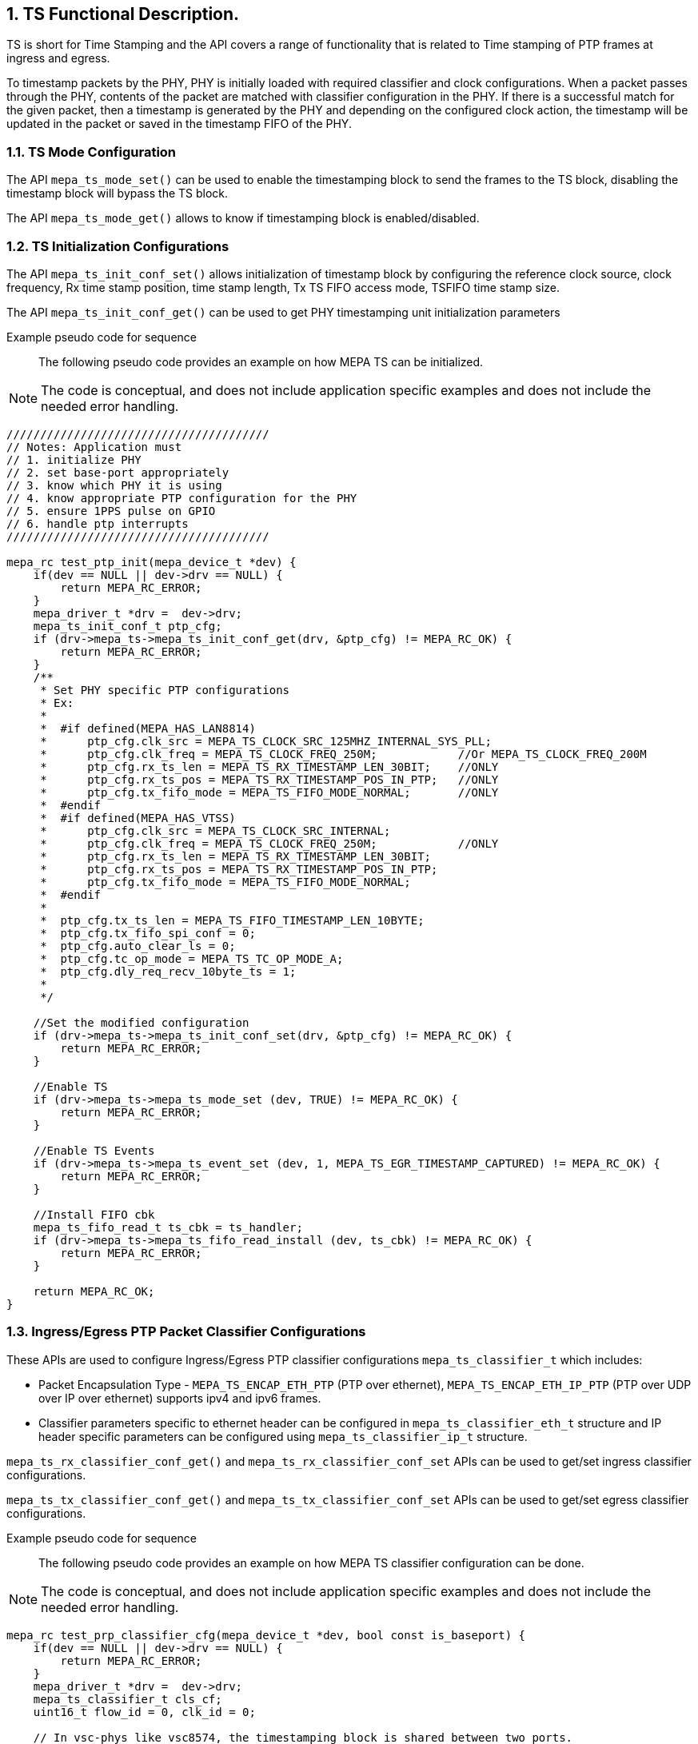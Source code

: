 // Copyright (c) 2004-2020 Microchip Technology Inc. and its subsidiaries.
// SPDX-License-Identifier: MIT

:sectnums:

== TS Functional Description.

TS is short for Time Stamping and the API covers a range of functionality that
is related to Time stamping of PTP frames at ingress and egress.

To timestamp packets by the PHY, PHY is initially loaded with required
classifier and clock configurations. When a packet passes through the PHY,
contents of the packet are matched with classifier configuration in the PHY.
If there is a successful match for the given packet, then a timestamp is
generated by the PHY and depending on the configured clock action, the
timestamp will be updated in the packet or saved in the timestamp FIFO of
the PHY.

=== TS Mode Configuration

The API `mepa_ts_mode_set()` can be used to enable the timestamping block to send the
frames to the TS block, disabling the timestamp block will bypass the
TS block.

The API `mepa_ts_mode_get()` allows to know if timestamping block is
enabled/disabled.

=== TS Initialization Configurations

The API `mepa_ts_init_conf_set()` allows initialization of timestamp block by
configuring the reference clock source, clock frequency, Rx time stamp position,
time stamp length, Tx TS FIFO access mode, TSFIFO time stamp size.

The API `mepa_ts_init_conf_get()` can be used to get PHY timestamping unit
initialization parameters

Example pseudo code for sequence::

The following pseudo code provides an example on how MEPA TS can be
initialized.

NOTE: The code is conceptual, and does not include application specific
examples and does not include the needed error handling.

----
///////////////////////////////////////
// Notes: Application must
// 1. initialize PHY
// 2. set base-port appropriately
// 3. know which PHY it is using
// 4. know appropriate PTP configuration for the PHY
// 5. ensure 1PPS pulse on GPIO
// 6. handle ptp interrupts
///////////////////////////////////////

mepa_rc test_ptp_init(mepa_device_t *dev) {
    if(dev == NULL || dev->drv == NULL) {
        return MEPA_RC_ERROR;
    }
    mepa_driver_t *drv =  dev->drv;
    mepa_ts_init_conf_t ptp_cfg;
    if (drv->mepa_ts->mepa_ts_init_conf_get(drv, &ptp_cfg) != MEPA_RC_OK) {
        return MEPA_RC_ERROR;
    }
    /**
     * Set PHY specific PTP configurations
     * Ex:
     *
     *  #if defined(MEPA_HAS_LAN8814)
     *      ptp_cfg.clk_src = MEPA_TS_CLOCK_SRC_125MHZ_INTERNAL_SYS_PLL;
     *      ptp_cfg.clk_freq = MEPA_TS_CLOCK_FREQ_250M;            //Or MEPA_TS_CLOCK_FREQ_200M
     *      ptp_cfg.rx_ts_len = MEPA_TS_RX_TIMESTAMP_LEN_30BIT;    //ONLY
     *      ptp_cfg.rx_ts_pos = MEPA_TS_RX_TIMESTAMP_POS_IN_PTP;   //ONLY
     *      ptp_cfg.tx_fifo_mode = MEPA_TS_FIFO_MODE_NORMAL;       //ONLY
     *  #endif
     *  #if defined(MEPA_HAS_VTSS)
     *      ptp_cfg.clk_src = MEPA_TS_CLOCK_SRC_INTERNAL;
     *      ptp_cfg.clk_freq = MEPA_TS_CLOCK_FREQ_250M;            //ONLY
     *      ptp_cfg.rx_ts_len = MEPA_TS_RX_TIMESTAMP_LEN_30BIT;
     *      ptp_cfg.rx_ts_pos = MEPA_TS_RX_TIMESTAMP_POS_IN_PTP;
     *      ptp_cfg.tx_fifo_mode = MEPA_TS_FIFO_MODE_NORMAL;
     *  #endif
     *
     *  ptp_cfg.tx_ts_len = MEPA_TS_FIFO_TIMESTAMP_LEN_10BYTE;
     *  ptp_cfg.tx_fifo_spi_conf = 0;
     *  ptp_cfg.auto_clear_ls = 0;
     *  ptp_cfg.tc_op_mode = MEPA_TS_TC_OP_MODE_A;
     *  ptp_cfg.dly_req_recv_10byte_ts = 1;
     *
     */

    //Set the modified configuration
    if (drv->mepa_ts->mepa_ts_init_conf_set(drv, &ptp_cfg) != MEPA_RC_OK) {
        return MEPA_RC_ERROR;
    }

    //Enable TS
    if (drv->mepa_ts->mepa_ts_mode_set (dev, TRUE) != MEPA_RC_OK) {
        return MEPA_RC_ERROR;
    }

    //Enable TS Events
    if (drv->mepa_ts->mepa_ts_event_set (dev, 1, MEPA_TS_EGR_TIMESTAMP_CAPTURED) != MEPA_RC_OK) {
        return MEPA_RC_ERROR;
    }

    //Install FIFO cbk
    mepa_ts_fifo_read_t ts_cbk = ts_handler;
    if (drv->mepa_ts->mepa_ts_fifo_read_install (dev, ts_cbk) != MEPA_RC_OK) {
        return MEPA_RC_ERROR;
    }

    return MEPA_RC_OK;
}
----

=== Ingress/Egress PTP Packet Classifier Configurations

These APIs are used to configure Ingress/Egress PTP classifier configurations
`mepa_ts_classifier_t` which includes:

* Packet Encapsulation Type - `MEPA_TS_ENCAP_ETH_PTP` (PTP over ethernet),
`MEPA_TS_ENCAP_ETH_IP_PTP` (PTP over UDP over IP over ethernet) supports
ipv4 and ipv6 frames.
* Classifier parameters specific to ethernet header can be configured in
`mepa_ts_classifier_eth_t` structure and IP header specific parameters can be
configured using `mepa_ts_classifier_ip_t` structure.

`mepa_ts_rx_classifier_conf_get()` and `mepa_ts_rx_classifier_conf_set` APIs
can be used to get/set ingress classifier configurations.

`mepa_ts_tx_classifier_conf_get()` and `mepa_ts_tx_classifier_conf_set` APIs
can be used to get/set egress classifier configurations.

Example pseudo code for sequence::

The following pseudo code provides an example on how MEPA TS classifier
configuration can be done.

NOTE: The code is conceptual, and does not include application specific
examples and does not include the needed error handling.

----
mepa_rc test_prp_classifier_cfg(mepa_device_t *dev, bool const is_baseport) {
    if(dev == NULL || dev->drv == NULL) {
        return MEPA_RC_ERROR;
    }
    mepa_driver_t *drv =  dev->drv;
    mepa_ts_classifier_t cls_cf;
    uint16_t flow_id = 0, clk_id = 0;

    // In vsc-phys like vsc8574, the timestamping block is shared between two ports.
    // So, the base port uses flow-id '0', clock-id '0'. Alternate port uses flow-id '8', clock-id '2'.
    if (is_baseport) {
        flow_id = 8;
        clk_id = 2;
    }
    // Get the classifier config
    if (drv->mepa_ts->mepa_ts_rx_classifier_conf_get(dev, flow_id, &cls_cf) == MEPA_RC_OK) {
        cls_cf.pkt_encap_type = MEPA_TS_ENCAP_ETH_PTP; //Or MEPA_TS_ENCAP_ETH_IP_PTP
        cls_cf.enable = TRUE;
        cls_cf.eth_class_conf.mac_match_mode = MEPA_TS_ETH_ADDR_MATCH_ANY;
        cls_cf.eth_class_conf.mac_match_select = MEPA_TS_ETH_MATCH_DEST_ADDR;
        cls_cf.eth_class_conf.vlan_check = FALSE;
        cls_cf.eth_class_conf.vlan_conf.pbb_en = FALSE;
        cls_cf.eth_class_conf.vlan_conf.num_tag = 0;
        cls_cf.eth_class_conf.vlan_conf.etype = 0x88f7;
        if (cls_cf.pkt_encap_type == MEPA_TS_ENCAP_ETH_IP_PTP) {
            cls_cf.eth_class_conf.vlan_conf.etype = 0x800;
            cls_cf.ip_class_conf.udp_dport_en = TRUE;
            cls_cf.ip_class_conf.udp_dport    = PTP_EVENT_PORT;
            cls_cf.ip_class_conf.udp_sport_en = FALSE;
            cls_cf.ip_class_conf.udp_sport    = 0;
            cls_cf.ip_class_conf.ip_ver = MEPA_TS_IP_VER_4;
            cls_cf.ip_class_conf.ip_match_mode = MEPA_TS_IP_MATCH_DEST;
            memset(&cls_cf.ip_class_conf.ip_addr.ipv4.addr, 0, sizeof(cls_cf.ip_class_conf.ip_addr.ipv4.addr));
            memset(&cls_cf.ip_class_conf.ip_addr.ipv4.mask, 0, sizeof(cls_cf.ip_class_conf.ip_addr.ipv4.mask));
        }

        //
        // Anything else?
        //

        // Configure ingress classifier
        if (drv->mepa_ts->mepa_ts_rx_classifier_conf_set(dev, flow_id, &cls_cf) != MEPA_RC_OK) {
            return MEPA_RC_ERROR;
        }
        // Configure egress classifier
        if (drv->mepa_ts->mepa_ts_tx_classifier_conf_set(dev, flow_id, &cls_cf) != MEPA_RC_OK) {
            return MEPA_RC_ERROR;
        }
    }
    return MEPA_RC_OK;
}
----

=== Ingress/Egress PTP Clock Configurations

These APIs can be used to configure Ingress/Egress PTP Clock configurations
`mepa_ts_ptp_clock_conf_t` which includes:

* PTP Header Classifier(`mepa_ts_classifier_ptp_t`) - version, minor version,
domain, sdoid.
* Clock Mode(`mepa_ts_ptp_clock_mode_t`) - can be configured to boundary clock
(BC1STEP, BC2STEP) or transparent clock(TC1STEP, TC2STEP).
* Delay Measurement Method(`mepa_ts_ptp_delaym_type_t`) - can be configured to
Peer-to-Peer(P2P) or End-to-End(E2E) delay measurement method.
* Correction field update for BC1STEP.

The APIs `mepa_ts_rx_clock_conf_get()` and `mepa_ts_rx_clock_conf_set()` can
be used to get/set ingress clock configurations.

The APIs `mepa_ts_tx_clock_conf_get()` and `mepa_ts_tx_clock_conf_set()` can
be used to get/set egress clock configurations.

In BC1STEP mode on egress side, 10-byte timestamp will be inserted into the
origin timestamp field.

In BC2STEP or TC2STEP modes on egress side, 10-byte or 8-byte timestamp will be saved
into FIFO and it has to be read by application by enabling timestamp events.

In TC1STEP mode on egress side, correction field will be updated in the packet.

In all the modes on ingress side, 4-byte nano second part of timestamp will be
updated in the reserved field of the PTP header.
Currently, it is also possible to append it to PTP frame for VSC8574 phys.

Example pseudo code for sequence::

The following pseudo code provides an example on how MEPA TS clock
action can be configured.

NOTE: The code is conceptual, and does not include application specific
examples and does not include the needed error handling.

----
mepa_rc test_prp_clk_cfg(mepa_device_t *dev, bool const is_baseport) {
    if(dev == NULL || dev->drv == NULL) {
        return MEPA_RC_ERROR;
    }
    mepa_driver_t *drv =  dev->drv;
    mepa_ts_ptp_clock_conf_t clk_cf;
    uint16_t flow_id = 0, clk_id = 0;

    // In vsc-phys like vsc8574, the timestamping block is shared between two ports.
    // So, the base port uses flow-id '0', clock-id '0'. Alternate port uses flow-id '8', clock-id '2'.
    if (is_baseport) {
        flow_id = 8;
        clk_id = 2;
    }
    // Get the default clock action
    if (drv->mepa_ts->mepa_ts_tx_clock_conf_get(dev, clk_id, &clk_cf) == MEPA_RC_OK) {
        clk_cf.pkt_encap_type = MEPA_TS_ENCAP_ETH_PTP; //Or MEPA_TS_ENCAP_ETH_IP_PTP
        clk_cf.enable = TRUE;
        clk_cf.clock_id = clk_id;
        clk_cf.clk_mode = MEPA_TS_PTP_CLOCK_MODE_BC1STEP;
        clk_cf.delaym_type = MEPA_TS_PTP_DELAYM_E2E;
        clk_cf.ptp_class_conf.version.lower = 2;
        clk_cf.ptp_class_conf.version.upper = 2;
        clk_cf.ptp_class_conf.minor_version.lower = 0;
        clk_cf.ptp_class_conf.minor_version.upper = 1;

        // Configure ingress clock action
        if (drv->mepa_ts->mepa_ts_rx_clock_conf_set(dev, clk_id, &clk_cf) != MEPA_RC_OK) {
            return MEPA_RC_ERROR;
        }

        // Configure egress clock action
        if (drv->mepa_ts->mepa_ts_tx_clock_conf_set(dev, clk_id, &clk_cf) != MEPA_RC_OK) {
            return MEPA_RC_ERROR;
        }
        return MEPA_RC_OK;
    }
    return MEPA_RC_ERROR;
}
----

=== Other TS Clock Configurations

The API `mepa_ts_clock_rateadj_set()` can be used to set LTC(Local Time Counter)
frequency/Rate adjust value.

The API `mepa_ts_clock_rateadj_get()` allows to get LTC(Local Time Counter)
frequency/Rate adjust value.

The API `mepa_ts_clock_adj1ns()` can be used to adjust LTC with one nanaosecond.

The APIs `mepa_ts_delay_asymmetry_get()` and `mepa_ts_delay_asymmetry_set()`
can be used to get/set clock delay asymmetry.

The APIs `mepa_ts_path_delay_get()` and `mepa_ts_path_delay_set()` can be used
to get/set clock path delay.

Note:: In peer to peer transparent clock, the path delay value set will be used
for updating correction field on egress side.

The APIs `mepa_ts_egress_latency_get` and `mepa_ts_egress_latency_set` can be
used to get/set egress clock latency.

The APIs `mepa_ts_ingress_latency_get()` and `mepa_ts_ingress_latency_set()` can
be used ro get/set ingress clock latency.

=== TS LTC Configurations

Application can use following APIs to load/save PHY LTC values when 1PPS is
received. 1PPS on a HW pin is board specific which needs to be handled by
application. Upon 1PPS rising edge, either TS registers can be loaded/read
depending on the `mepa_ts_ltc_ls_en()` option used.
LOAD to update PHY LTC from TS registers upon 1PPS pulse.
SAVE to read PHY LTC into TS registers upon 1PPS pulse.
This has to be continuous process by application depending on the requirement.

==== Loading time into PHY LTC

Initially, before 1PPS signal is received, `mepa_ts_ltc_set()` must be called
to set the required time value into TS register and set the load operation bit
in register.
Once a 1PPS pulse is received, immediately PHY will load time into LTC
using API `mepa_ts_ltc_ls_en()` with option `MEPA_TS_CMD_LOAD`. At this point,
load operation bit which loads time should be cleared.

Sequence is as below:

* `mepa_ts_ltc_set()` to load TS registers.
* Wait for 1PPS pulse on a GPIO.
* Up on 1PPS, `mepa_ts_ltc_ls_en()` with `MEPA_TS_CMD_LOAD` to update the PHY LTC from
TS registers.

==== Saving time from PHY LTC

Application need to call `mepa_ts_ltc_ls_en()` with option `MEPA_TS_CMD_SAVE`.
Once a 1PPS pulse is received, PHY LTC value will be saved into local
registers and the API `mepa_ts_ltc_get()` can be used to read the saved time.

Sequence is as below:

* `mepa_ts_ltc_ls_en()` with `MEPA_TS_CMD_SAVE`.
* Wait for 1PPS pulse on a GPIO.
* `mepa_ts_ltc_get()` to read the saved time. SAVE bit will be cleared.

When 1PPS pulse is received, we can either perform LOAD/SAVE operation.
Load operation can be performed when desired for protocol time adjustment and
so need not be a continuous operation. Most of the times, save operation will
be used to read time from the PHY and check if it is in synchronization with
system time or not.

=== Reading TS from FIFO

TS FIFO has two interfaces: SPI and MDIO/Parallel interface to access the
TX timestamps. FIFO supports maximum of 8 TS entries.

* SPI Interface - For PHYs such as the LAN8814, an alternate method of
providing timestamping event information is provided. Rather than placing
the event in a FIFO for the host to retrieve, the PHY will asynchronously
output the event over a SPI bus. The PHY is in total control of this bus,
providing the clock and data signals. External logic must be added to the
design using this method to capture the data and provide it to the host.
// Feature yet to be supported.

* MDIO or Parallel Interface - Timestamps are gathered into a FIFO,
application can register a callback function to read the FIFO.

Note:: MDIO or Parallel interface is disabled if timestamp mode is set to SPI.

For MDIO access, the application has to install the callback function which is
called to push timestamp from the HW TXFIFO to the application.
The application can read a timestamp for a specific signature.

The following APIs will be used to read/empty the TSFIFO timestamp:

* Callback Register - `mepa_ts_fifo_read_install()`
* Read timestamp FIFO entry - `mepa_ts_fifo_read()`
* Empty timestamp FIFO entry - `mepa_ts_fifo_empty()`

Install callback to read data (signature + timestamp) from TX TSFIFO.

From 2023.06 release, new API `mepa_ts_fifo_get()` is added to retrieve up to
8 timestamp entries in single call without using callback functions of 
'mepa_ts_fifo_empty()' API. Each timestamp entry contains a timestamp having 
seconds and nano seconds values and also a signature for correlating timestamp
with specific message. All VSC phys save 10-byte timestamp into FIFO. LAN8814 phy 
saves 8-byte timestamp into FIFO with 4-byte seconds field.

=== TS Reset

The API `mepa_ts_reset()` allows to reset the timestamping block.

=== TS Statistics

The API `mepa_ts_stats_get()` allows to get timestamping statistics which includes
`mepa_ts_stats_t` parameters.

=== TS PPS Configurations

PPS configuration APIs are used for configuring required parameters for
1pps(pulse per second) signal. When the nano-second part of the LTC crosses
zero, 1pps signal is generated. Using these APIs, it is possible to configure
the width of the 1pps pulse and the offset from the nano-second rollover point
at which the pulse is started.

The API `mepa_ts_pps_conf_get()` allows to get configured offset
`mepa_ts_pps_conf_t` for PPS generation.

The API `mepa_ts_pps_conf_set()` can be used to set offset for the PPS
generation using `mepa_ts_pps_conf_t` structure.

=== PHY TS Event Interrupts

These APIs allows setting PHY TS interrupt mask, reading current masked
interrupts, polling for given interrupts.

Interrupt event APIs are particularly useful for 2-step clocks where the
timestamp will be saved to FIFO. As soon as a timestamp is saved to FIFO,
`MEPA_TS_EGR_TIMESTAMP_CAPTURED` event will be triggered. Application has
to check for this event for reading timestamp from the FIFO.

The API `mepa_ts_event_set()` allows to enable event generation for a specific
event type or group of events using `mepa_ts_event_t` structure.

The API `mepa_ts_event_get()` allows to get status of currently enabled events
of a given PHY, provided event mask.

The API `mepa_ts_event_poll()` helps to poll and see if a interrupt/event
is generated or not.

=== MEPA TS functions.
`mepa_ts_init_conf_set()` +
`mepa_ts_init_conf_get()` +
`mepa_ts_mode_set()` +
`mepa_ts_mode_get()` +
`mepa_ts_ltc_ls_en()` +
`mepa_ts_ltc_get()` +
`mepa_ts_ltc_set()` +
`mepa_ts_reset()` +
`mepa_ts_stats_get()` +
`mepa_ts_clock_rateadj_get()` +
`mepa_ts_clock_rateadj_set()` +
`mepa_ts_clock_adj1ns()` +
`mepa_ts_pps_conf_get()` +
`mepa_ts_pps_conf_set()` +
`mepa_ts_rx_classifier_conf_get()` +
`mepa_ts_tx_classifier_conf_get()` +
`mepa_ts_rx_classifier_conf_set()` +
`mepa_ts_tx_classifier_conf_set()` +
`mepa_ts_rx_clock_conf_get()` +
`mepa_ts_tx_clock_conf_get()` +
`mepa_ts_rx_clock_conf_set()` +
`mepa_ts_tx_clock_conf_set()` +
`mepa_ts_event_set()` +
`mepa_ts_event_get()` +
`mepa_ts_event_poll()` +
`mepa_ts_fifo_read_install()` +
`mepa_ts_fifo_read()` +
`mepa_ts_fifo_empty()` +
`mepa_ts_test_config()`
